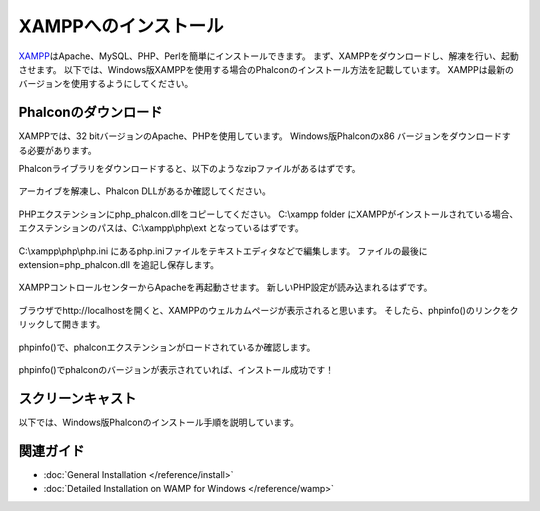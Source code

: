 XAMPPへのインストール
=====================

XAMPP_\ はApache、MySQL、PHP、Perlを簡単にインストールできます。
まず、XAMPPをダウンロードし、解凍を行い、起動させます。
以下では、Windows版XAMPPを使用する場合のPhalconのインストール方法を記載しています。
XAMPPは最新のバージョンを使用するようにしてください。

Phalconのダウンロード
-------------------------------------
XAMPPでは、32 bitバージョンのApache、PHPを使用しています。
Windows版Phalconのx86 バージョンをダウンロードする必要があります。

Phalconライブラリをダウンロードすると、以下のようなzipファイルがあるはずです。

.. figure:: ../_static/img/xampp-1.png
    :align: center

アーカイブを解凍し、Phalcon DLLがあるか確認してください。

.. figure:: ../_static/img/xampp-2.png
    :align: center

PHPエクステンションにphp_phalcon.dllをコピーしてください。
C:\\xampp folder にXAMPPがインストールされている場合、エクステンションのパスは、C:\\xampp\\php\\ext となっているはずです。

.. figure:: ../_static/img/xampp-3.png
    :align: center

C:\\xampp\\php\\php.ini にあるphp.iniファイルをテキストエディタなどで編集します。
ファイルの最後に extension=php_phalcon.dll を追記し保存します。

.. figure:: ../_static/img/xampp-4.png
    :align: center

XAMPPコントロールセンターからApacheを再起動させます。
新しいPHP設定が読み込まれるはずです。

.. figure:: ../_static/img/xampp-5.png
    :align: center

ブラウザでhttp://localhostを開くと、XAMPPのウェルカムページが表示されると思います。
そしたら、phpinfo()のリンクをクリックして開きます。

.. figure:: ../_static/img/xampp-6.png
    :align: center

phpinfo()で、phalconエクステンションがロードされているか確認します。

.. figure:: ../_static/img/xampp-7.png
    :align: center

phpinfo()でphalconのバージョンが表示されていれば、インストール成功です！

スクリーンキャスト
------------------
以下では、Windows版Phalconのインストール手順を説明しています。

.. raw:: html

   <div align="center"><iframe src="http://player.vimeo.com/video/40265988" width="500" height="266" frameborder="0" webkitAllowFullScreen mozallowfullscreen allowFullScreen></iframe></div>

関連ガイド
--------------
* :doc:`General Installation </reference/install>`
* :doc:`Detailed Installation on WAMP for Windows </reference/wamp>`

.. _XAMPP: https://www.apachefriends.org/jp/download.html

